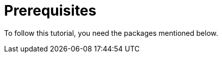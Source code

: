 [[prerequisites]]
= Prerequisites

To follow this tutorial, you need the packages mentioned below.

ifdef::community[]
NOTE: Some of these packages are installed by default on
https://getfedora.org/[Fedora], https://www.centos.org/[CentOS] and
https://www.redhat.com/en/technologies/linux-platforms[RHEL]. They are listed
explicitly to show which tools are used in this guide.
endif::community[]

ifdef::rhel[]
NOTE: Some of these packages are installed by default on
https://www.redhat.com/en/technologies/linux-platforms[RHEL]. They are listed
explicitly to show which tools are used in this guide.
endif::rhel[]

ifdef::community[]
On Fedora, CentOS Stream 9, and RHEL 9:

[source,bash]
----
$ dnf install gcc rpm-build rpm-devel rpmlint make python3 bash coreutils diffutils patch rpmdevtools
----

On CentOS Stream 8 and RHEL 8:

[source,bash]
----
$ dnf install gcc rpm-build rpm-devel rpmlint make python3 bash coreutils diffutils patch rpmdevtools
$ alternatives --set python /usr/bin/python3
----

On CentOS 7 and RHEL 7:

[source,bash]
----
$ yum install gcc rpm-build rpm-devel rpmlint make python bash coreutils diffutils patch rpmdevtools
----
endif::community[]

ifdef::rhel[]
On RHEL 9:

[source,bash]
----
$ dnf install gcc rpm-build rpm-devel rpmlint make python3 bash coreutils diffutils patch rpmdevtools
----

On RHEL 8:
[source,bash]
----
$ dnf install gcc rpm-build rpm-devel rpmlint make python3 bash coreutils diffutils patch rpmdevtools
$ alternatives --set python /usr/bin/python3
----

On RHEL 7:
[source,bash]
----
$ yum install gcc rpm-build rpm-devel rpmlint make python bash coreutils diffutils patch rpmdevtools
----
endif::rhel[]
